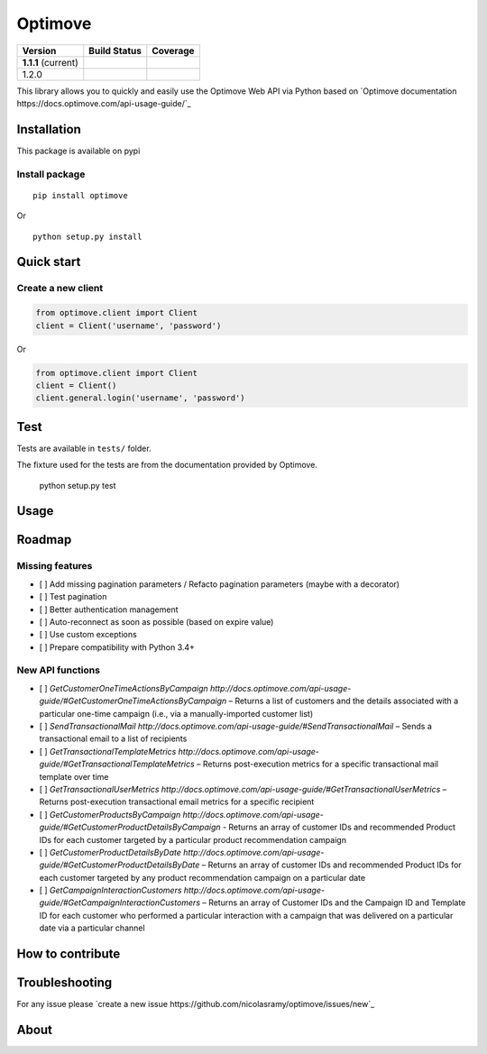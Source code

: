 Optimove
========

+---------------------+-------------------------+----------------------------+
| Version             | Build Status            | Coverage                   |
+=====================+=========================+============================+
| **1.1.1** (current) | |Build Status|          | |Coverage Status|          |
+---------------------+-------------------------+----------------------------+
| 1.2.0               | |Build Status Develop|  | |Coverage Status Develop|  |
+---------------------+-------------------------+----------------------------+


This library allows you to quickly and easily use the Optimove Web API via Python based on `Optimove documentation https://docs.optimove.com/api-usage-guide/`_

Installation
------------

This package is available on pypi |PyPI version|

Install package
~~~~~~~~~~~~~~~

::

   pip install optimove

Or

::

   python setup.py install


Quick start
-----------

Create a new client
~~~~~~~~~~~~~~~~~~~

.. code:: python

    from optimove.client import Client
    client = Client('username', 'password')

Or

.. code:: python

    from optimove.client import Client
    client = Client()
    client.general.login('username', 'password')

Test
----

Tests are available in ``tests/`` folder.

The fixture used for the tests are from the documentation provided by
Optimove.


    python setup.py test

Usage
-----

Roadmap
-------

Missing features
~~~~~~~~~~~~~~~~

- [ ] Add missing pagination parameters / Refacto pagination parameters (maybe with a decorator)
- [ ] Test pagination
- [ ] Better authentication management
- [ ] Auto-reconnect as soon as possible (based on expire value)
- [ ] Use custom exceptions
- [ ] Prepare compatibility with Python 3.4+


New API functions
~~~~~~~~~~~~~~~~~

- [ ] `GetCustomerOneTimeActionsByCampaign http://docs.optimove.com/api-usage-guide/#GetCustomerOneTimeActionsByCampaign` – Returns a list of customers and the details associated with a particular one-time campaign (i.e., via a manually-imported customer list)
- [ ] `SendTransactionalMail http://docs.optimove.com/api-usage-guide/#SendTransactionalMail` – Sends a transactional email to a list of recipients
- [ ] `GetTransactionalTemplateMetrics http://docs.optimove.com/api-usage-guide/#GetTransactionalTemplateMetrics` – Returns post-execution metrics for a specific transactional mail template over time
- [ ] `GetTransactionalUserMetrics http://docs.optimove.com/api-usage-guide/#GetTransactionalUserMetrics` – Returns post-execution transactional email metrics for a specific recipient
- [ ] `GetCustomerProductsByCampaign http://docs.optimove.com/api-usage-guide/#GetCustomerProductDetailsByCampaign` - Returns an array of customer IDs and recommended Product IDs for each customer targeted by a particular product recommendation campaign
- [ ] `GetCustomerProductDetailsByDate http://docs.optimove.com/api-usage-guide/#GetCustomerProductDetailsByDate` – Returns an array of customer IDs and recommended Product IDs for each customer targeted by any product recommendation campaign on a particular date
- [ ] `GetCampaignInteractionCustomers http://docs.optimove.com/api-usage-guide/#GetCampaignInteractionCustomers` – Returns an array of Customer IDs and the Campaign ID and Template ID for each customer who performed a particular interaction with a campaign that was delivered on a particular date via a particular channel

How to contribute
-----------------

Troubleshooting
---------------

For any issue please `create a new issue https://github.com/nicolasramy/optimove/issues/new`_


About
-----

.. |PyPI version| image:: https://badge.fury.io/py/optimove.svg
   :target: https://badge.fury.io/py/optimove
.. |Build Status| image:: https://travis-ci.org/nicolasramy/optimove.svg?branch=master
   :target: https://travis-ci.org/nicolasramy/optimove
.. |Coverage Status| image:: https://coveralls.io/repos/github/nicolasramy/optimove/badge.svg?branch=master
   :target: https://coveralls.io/github/nicolasramy/optimove?branch=master
.. |Build Status Develop| image:: https://travis-ci.org/nicolasramy/optimove.svg?branch=develop
   :target: https://travis-ci.org/nicolasramy/optimove
.. |Coverage Status Develop| image:: https://coveralls.io/repos/github/nicolasramy/optimove/badge.svg?branch=develop
   :target: https://coveralls.io/github/nicolasramy/optimove?branch=develop
